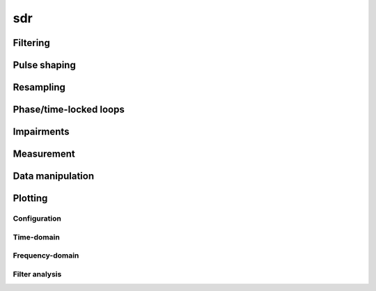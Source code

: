 .. py:module:: sdr

sdr
===

Filtering
---------

.. python-apigen-group:: filtering

Pulse shaping
-------------

.. python-apigen-group:: pulse-shape

Resampling
----------

.. python-apigen-group:: resampling

Phase/time-locked loops
-----------------------

.. python-apigen-group:: pll

Impairments
-----------

.. python-apigen-group:: impairments

Measurement
-----------

.. python-apigen-group:: measurement

Data manipulation
-----------------

.. python-apigen-group:: data

Plotting
--------

Configuration
.............

.. python-apigen-group:: plot-config

Time-domain
...........

.. python-apigen-group:: plot-time

Frequency-domain
................

.. python-apigen-group:: plot-freq

Filter analysis
...............

.. python-apigen-group:: plot-filter
